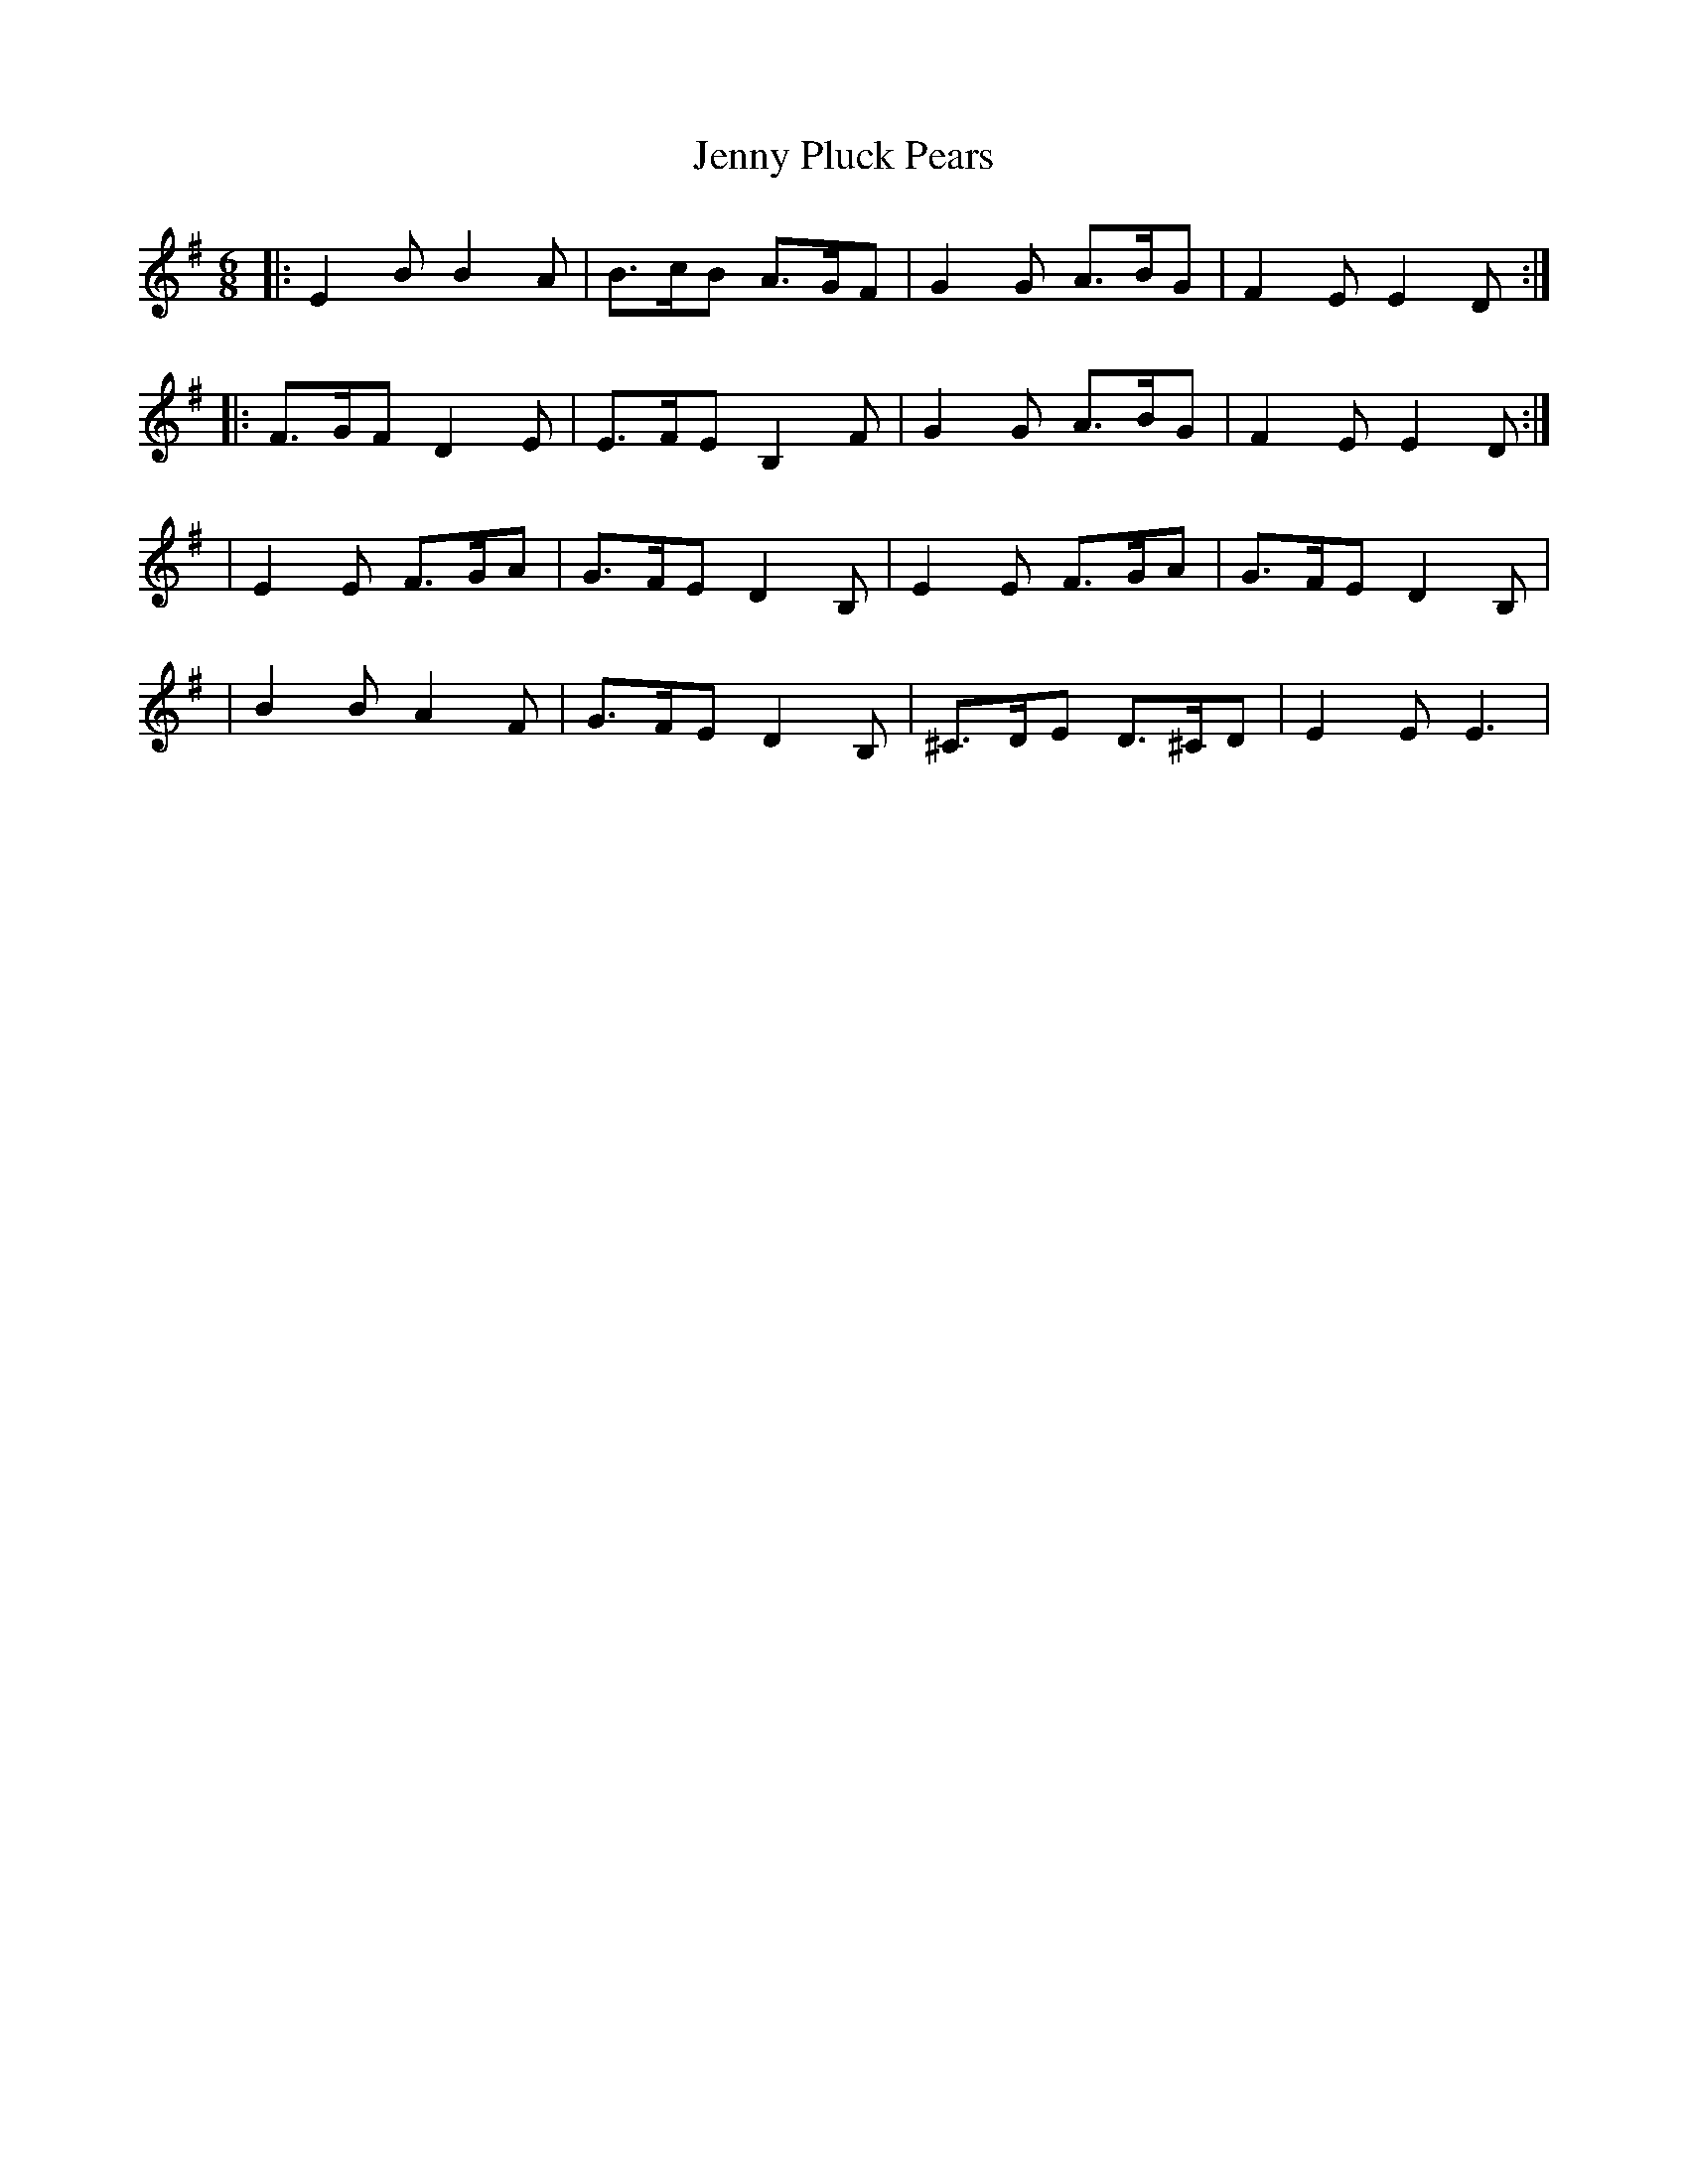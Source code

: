X: 2
T: Jenny Pluck Pears
Z: Cap'n H
S: https://thesession.org/tunes/11342#setting25902
R: jig
M: 6/8
L: 1/8
K: Emin
|: E2B B2A | B3/2c/2B A3/2G/2F | G2G A3/2B/2G | F2E E2D :|
|: F3/2G/2F D2E | E3/2F/2E B,2F | G2G A3/2B/2G | F2E E2D :|
| E2E F3/2G/2A | G3/2F/2E D2B, | E2E F3/2G/2A | G3/2F/2E D2B, |
| B2B A2F | G3/2F/2E D2B, | ^C3/2D/2E D3/2^C/2D | E2E E3 |

